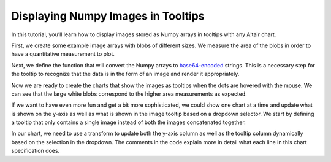 .. _numpy-tooltip-imgs:

Displaying Numpy Images in Tooltips
-----------------------------------

In this tutorial,
you’ll learn how to display images stored as Numpy arrays
in tooltips with any Altair chart.

First,
we create some example image arrays with blobs of different sizes.
We measure the area of the blobs
in order to have a quantitative measurement to plot.

.. altair-plot::
    :output: repr

    import numpy as np
    import pandas as pd
    from scipy import ndimage as ndi

    rng = np.random.default_rng([ord(c) for c in 'altair'])
    n_rows = 200

    def create_blobs(blob_shape, img_width=96, n_dim=2, sizes=[0.05, 0.1, 0.15]):
        """Helper function to create blobs in the images"""
        shape = tuple([img_width] * n_dim)
        mask = np.zeros(shape)
        points = (img_width * rng.random(n_dim)).astype(int)
        mask[tuple(indices for indices in points)] = 1
        if blob_shape == 'circle':
            im = ndi.gaussian_filter(mask, sigma=rng.choice(sizes) * img_width)
        elif blob_shape == 'square':
            im = ndi.uniform_filter(mask, size=rng.choice(sizes) * img_width, mode='constant') * rng.normal(4, size=(img_width, img_width))
        return im / im.max()

    df = pd.DataFrame({
        'image1': [create_blobs('circle') for _ in range(n_rows)],
        'image2': [create_blobs('square', sizes=[0.3, 0.4, 0.5]) for _ in range(n_rows)],
        'group': rng.choice(['a', 'b', 'c'], size=n_rows)
    })
    # Compute the area as the proportion of pixels above a threshold
    df[['image1_area', 'image2_area']] = df[['image1', 'image2']].applymap(lambda x: (x > 0.4).mean())
    df

Next, we define the function
that will convert the Numpy arrays to base64-encoded_ strings.
This is a necessary step
for the tooltip to recognize that the data
is in the form of an image and render it appropriately.


.. altair-plot::
    :output: repr

    from io import BytesIO
    from PIL import Image, ImageDraw
    import base64


    def create_tooltip_image(df_row):
        """Concatenate, rescale, and convert images to base64 strings."""
        # Concatenate images to show together in the tooltip
        # This can be skipped if only one image is to be displayed
        img_gap = np.ones([df_row['image1'].shape[0], 10])  # 10 px white gap between imgs
        img_arr = np.concatenate(
            [
                df_row['image1'],
                img_gap,
                df_row['image2']
            ],
            axis=1
        )

        # Create a PIL image from the array.
        # Multiplying by 255 and recasting as uint8 for the images to occupy the entire supported instensity space from 0-255
        img = Image.fromarray((255 * img_arr).astype('uint8'))

        # Optional: Burn in labels as pixels in the images. Can be helpful to keep track of which image is which
        ImageDraw.Draw(img).text((3, 0), 'im1', fill=255)
        ImageDraw.Draw(img).text((3 + df_row['image1'].shape[1] + img_gap.shape[1], 0), 'im2', fill=255)

        # Convert to base64 encoded image string that can be displayed in the tooltip
        buffered = BytesIO()
        img.save(buffered, format="PNG")
        img_str = base64.b64encode(buffered.getvalue()).decode()
        return f"data:image/png;base64,{img_str}"

    # The column with the base64 image string must be called "image" in order for it to trigger the image rendering in the tooltip
    df['image'] = df[['image1', 'image2']].apply(create_tooltip_image, axis=1)

    # Dropping the image arrays since they are large an no longer needed
    df_plot = df.drop(columns=['image1', 'image2'])
    df_plot

Now we are ready to create the charts that show the images as tooltips
when the dots are hovered with the mouse.
We can see that the large white blobs
correspond to the higher area measurements
as expected.

.. altair-plot::
    import altair as alt

    # The random() function is used to jitter points in the x-direction
    alt.Chart(df_plot, width=alt.Step(40)).mark_circle(xOffset=alt.expr('random() * 16 - 8')).encode(
        x='group',
        y=alt.Y(alt.repeat(), type='quantitative'),
        tooltip=['image'],
        color='group',
    ).repeat(
        ['image1_area', 'image2_area']
    ).resolve_scale(
        y='shared'
    ).properties(
        title='Comparison of blob areas'
    )

If we want to have even more fun and get a bit more sophisticated,
we could show one chart at a time
and update what is shown on the y-axis
as well as what is shown in the image tooltip
based on a dropdown selector.
We start by defining a tooltip that only contains a single image
instead of both the images concatenated together.

.. altair-plot::
    :output: repr

    def create_tooltip_image(img_arr):
        """Rescale and convert an image to a base64 string."""
        # print(img_arr)
        # Create a PIL image from the array.
        # Multiplying by 255 and recasting as uint8 for the images to occupy the entire supported instensity space from 0-255
        img = Image.fromarray((255 * img_arr).astype('uint8'))

        # Convert to base64 encoded image string that can be displayed in the tooltip
        buffered = BytesIO()
        img.save(buffered, format="PNG")
        img_str = base64.b64encode(buffered.getvalue()).decode()
        return f"data:image/png;base64,{img_str}"

    # The column with the base64 image string must be called "image" in order for it to trigger the image rendering in the tooltip
    df[['image1_base64', 'image2_base64']] = df[['image1', 'image2']].applymap(create_tooltip_image)
    # Dropping the image arrays since they are large an no longer needed
    # Also drop the previous tooltip image for clarity
    df_plot = df.drop(columns=['image1', 'image2', 'image'])
    df_plot

In our chart,
we need to use a transform to update
both the y-axis column as well as the tooltip column
dynamically based on the selection in the dropdown.
The comments in the code explain more in detail what each line
in this chart specification does.

.. altair-plot::
    metric_dropdown = alt.binding_select(
        options=['image1_area', 'image2_area'],
        name='Image metric '
    )
    metric_param = alt.param(
        value='image1_area',
        bind=metric_dropdown
    )
    alt.hconcat(
        # This first chart is the axis title and is only needed because
        # Vega-Lite does not yet support passing an expression directly to the axis title
        alt.Chart().mark_text(angle=270, dx=-150, fontWeight='bold').encode(
            alt.TextValue(alt.expr(f'{metric_param.name}'))
        ),
        alt.Chart(df_plot, width=alt.Step(40)).mark_circle(xOffset=alt.expr('random() * 16 - 8')).encode(
            x='group',
            y=alt.Y('image_area:Q').title(''),
            tooltip=['image:N'],
            color='group',
        ).properties(
            title='Area of blobs'
        ).transform_calculate(
            # This first line updates the image_area which is used for the y axis
            # to correspond to the selected string in the dropdown
            image_area=f'datum[{metric_param.name}]',
            # Since altair needs the tooltip field to be called `image`, we need to dynamically
            # change what's in the `image` field depending on the selection in the dropdown
            # This is further complicated by the fact that the string in the dropdown is not
            # an exact match for the column holding the image data so we need
            # to replace part of the name to match to match the corresponding base 64 image field
            image=f'datum[replace({metric_param.name}, "_area", "_base64")]',
        )
    ).add_params(
        metric_param
    )


.. _base64-encoded: https://en.wikipedia.org/wiki/Binary-to-text_encoding
